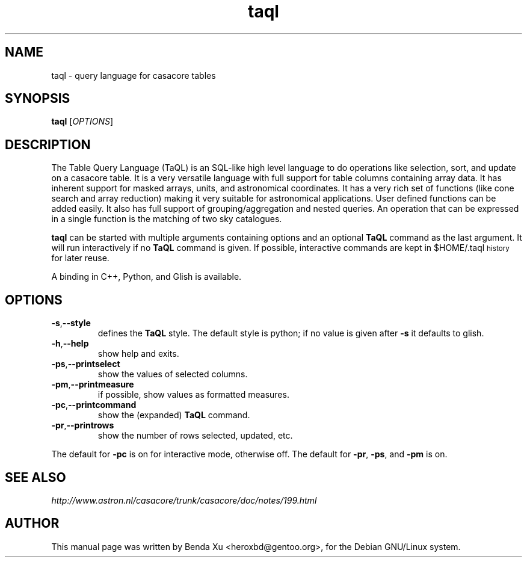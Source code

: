 .TH "taql" "1" "2014-10-24" "casacore"
.SH "NAME"
.PP
taql \- query language for casacore tables
.SH "SYNOPSIS"
.PP
\fBtaql\fP [\fIOPTIONS\fR]
.SH "DESCRIPTION"
.PP
The Table Query Language (TaQL) is an SQL-like high level language
to do operations like selection, sort, and update on a casacore
table. It is a very versatile language with full support for table
columns containing array data. It has inherent support for masked
arrays, units, and astronomical coordinates. It has a very rich set of
functions (like cone search and array reduction) making it very
suitable for astronomical applications. User defined functions can be
added easily. It also has full support of grouping/aggregation and
nested queries. An operation that can be expressed in a single
function is the matching of two sky catalogues.
.PP
\fBtaql\fP can be started with multiple arguments containing options and
an optional \fBTaQL\fP command as the last argument.  It will run
interactively if no \fBTaQL\fP command is given. If possible,
interactive commands are kept in $HOME/.taql\d\s-2history\s+2\u for later
reuse.
.PP
A binding in C++, Python, and Glish is available.
.SH "OPTIONS"
.TP
\fB-s\fP,\fB--style\fP
defines the \fBTaQL\fP style. The default style is python; if no value is
given after \fB-s\fP it defaults to glish.
.TP
\fB-h\fP,\fB--help\fP
show help and exits.
.TP
\fB-ps\fP,\fB--printselect\fP
show the values of selected columns.
.TP
\fB-pm\fP,\fB--printmeasure\fP
if possible, show values as formatted measures.
.TP
\fB-pc\fP,\fB--printcommand\fP
show the (expanded) \fBTaQL\fP command.
.TP
\fB-pr\fP,\fB--printrows\fP
show the number of rows selected, updated, etc.
.PP
The default for \fB-pc\fP is on for interactive mode, otherwise off.
The default for \fB-pr\fP, \fB-ps\fP, and \fB-pm\fP is on.
.SH "SEE ALSO"
.PP
\fIhttp://www.astron.nl/casacore/trunk/casacore/doc/notes/199.html\fP
.SH "AUTHOR"
.PP
This manual page was written by Benda Xu <heroxbd@gentoo.org>, for the Debian GNU/Linux system.
